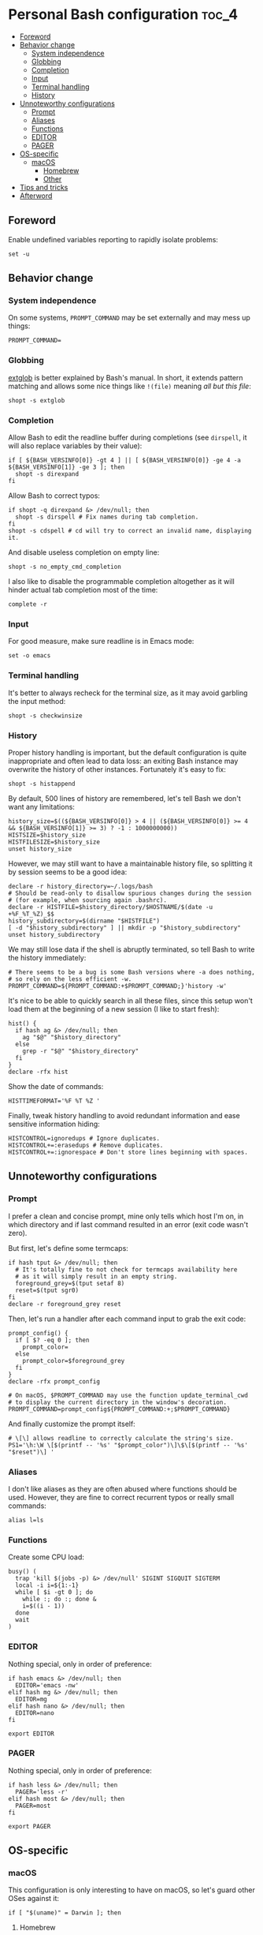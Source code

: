 * Personal Bash configuration :toc_4:
  - [[#foreword][Foreword]]
  - [[#behavior-change][Behavior change]]
    - [[#system-independence][System independence]]
    - [[#globbing][Globbing]]
    - [[#completion][Completion]]
    - [[#input][Input]]
    - [[#terminal-handling][Terminal handling]]
    - [[#history][History]]
  - [[#unnoteworthy-configurations][Unnoteworthy configurations]]
    - [[#prompt][Prompt]]
    - [[#aliases][Aliases]]
    - [[#functions][Functions]]
    - [[#editor][EDITOR]]
    - [[#pager][PAGER]]
  - [[#os-specific][OS-specific]]
    - [[#macos][macOS]]
      - [[#homebrew][Homebrew]]
      - [[#other][Other]]
  - [[#tips-and-tricks][Tips and tricks]]
  - [[#afterword][Afterword]]

** Foreword

Enable undefined variables reporting to rapidly isolate problems:

#+begin_src shell
set -u
#+end_src

** Behavior change

*** System independence

On some systems, =PROMPT_COMMAND= may be set externally and may mess up things:

#+begin_src shell
PROMPT_COMMAND=
#+end_src

*** Globbing

[[https://www.gnu.org/software/bash/manual/html_node/Pattern-Matching.html#Pattern-Matching][extglob]]
is better explained by Bash's manual. In short, it extends pattern matching and
allows some nice things like =!(file)= meaning /all but this file/:

#+begin_src shell
shopt -s extglob
#+end_src

*** Completion

Allow Bash to edit the readline buffer during completions (see =dirspell=, it
will also replace variables by their value):

#+begin_src shell
if [ ${BASH_VERSINFO[0]} -gt 4 ] || [ ${BASH_VERSINFO[0]} -ge 4 -a ${BASH_VERSINFO[1]} -ge 3 ]; then
  shopt -s direxpand
fi
#+end_src

Allow Bash to correct typos:

#+begin_src shell
if shopt -q direxpand &> /dev/null; then
  shopt -s dirspell # Fix names during tab completion.
fi
shopt -s cdspell # cd will try to correct an invalid name, displaying it.
#+end_src

And disable useless completion on empty line:

#+begin_src shell
shopt -s no_empty_cmd_completion
#+end_src

I also like to disable the programmable completion altogether as it will hinder
actual tab completion most of the time:

#+begin_src shell
complete -r
#+end_src

*** Input

For good measure, make sure readline is in Emacs mode:

#+begin_src shell
set -o emacs
#+end_src

*** Terminal handling

It's better to always recheck for the terminal size, as it may avoid garbling
the input method:

#+begin_src shell
shopt -s checkwinsize
#+end_src

*** History

Proper history handling is important, but the default configuration is quite
inappropriate and often lead to data loss: an exiting Bash instance may
overwrite the history of other instances. Fortunately it's easy to fix:

#+begin_src shell
shopt -s histappend
#+end_src

By default, 500 lines of history are remembered, let's tell Bash we don't want
any limitations:

#+begin_src shell
history_size=$((${BASH_VERSINFO[0]} > 4 || (${BASH_VERSINFO[0]} >= 4 && ${BASH_VERSINFO[1]} >= 3) ? -1 : 1000000000))
HISTSIZE=$history_size
HISTFILESIZE=$history_size
unset history_size
#+end_src

However, we may still want to have a maintainable history file, so splitting it
by session seems to be a good idea:

#+begin_src shell
declare -r history_directory=~/.logs/bash
# Should be read-only to disallow spurious changes during the session
# (for example, when sourcing again .bashrc).
declare -r HISTFILE=$history_directory/$HOSTNAME/$(date -u +%F_%T_%Z)_$$
history_subdirectory=$(dirname "$HISTFILE")
[ -d "$history_subdirectory" ] || mkdir -p "$history_subdirectory"
unset history_subdirectory
#+end_src

We may still lose data if the shell is abruptly terminated, so tell Bash to
write the history immediately:

#+begin_src shell
# There seems to be a bug is some Bash versions where -a does nothing,
# so rely on the less efficient -w.
PROMPT_COMMAND=${PROMPT_COMMAND:+$PROMPT_COMMAND;}'history -w'
#+end_src

It's nice to be able to quickly search in all these files, since this setup
won't load them at the beginning of a new session (I like to start fresh):

#+begin_src shell
hist() {
  if hash ag &> /dev/null; then
    ag "$@" "$history_directory"
  else
    grep -r "$@" "$history_directory"
  fi
}
declare -rfx hist
#+end_src

Show the date of commands:

#+begin_src shell
HISTTIMEFORMAT='%F %T %Z '
#+end_src

Finally, tweak history handling to avoid redundant information and ease
sensitive information hiding:

#+begin_src shell
HISTCONTROL=ignoredups # Ignore duplicates.
HISTCONTROL+=:erasedups # Remove duplicates.
HISTCONTROL+=:ignorespace # Don't store lines beginning with spaces.
#+end_src

** Unnoteworthy configurations

*** Prompt

I prefer a clean and concise prompt, mine only tells which host I'm on, in which
directory and if last command resulted in an error (exit code wasn't zero).

But first, let's define some termcaps:

#+begin_src shell
if hash tput &> /dev/null; then
  # It's totally fine to not check for termcaps availability here
  # as it will simply result in an empty string.
  foreground_grey=$(tput setaf 8)
  reset=$(tput sgr0)
fi
declare -r foreground_grey reset
#+end_src

Then, let's run a handler after each command input to grab the exit code:

#+begin_src shell
prompt_config() {
  if [ $? -eq 0 ]; then
    prompt_color=
  else
    prompt_color=$foreground_grey
  fi
}
declare -rfx prompt_config

# On macOS, $PROMPT_COMMAND may use the function update_terminal_cwd
# to display the current directory in the window's decoration.
PROMPT_COMMAND=prompt_config${PROMPT_COMMAND:+;$PROMPT_COMMAND}
#+end_src

And finally customize the prompt itself:

#+begin_src shell
# \[\] allows readline to correctly calculate the string's size.
PS1='\h:\W \[$(printf -- '%s' "$prompt_color")\]\$\[$(printf -- '%s' "$reset")\] '
#+end_src

*** Aliases

I don't like aliases as they are often abused where functions should be used.
However, they are fine to correct recurrent typos or really small commands:

#+begin_src shell
alias l=ls
#+end_src

*** Functions

Create some CPU load:

#+begin_src shell
busy() (
  trap 'kill $(jobs -p) &> /dev/null' SIGINT SIGQUIT SIGTERM
  local -i i=${1:-1}
  while [ $i -gt 0 ]; do
    while :; do :; done &
    i=$((i - 1))
  done
  wait
)
#+end_src

*** EDITOR

Nothing special, only in order of preference:

#+begin_src shell
if hash emacs &> /dev/null; then
  EDITOR='emacs -nw'
elif hash mg &> /dev/null; then
  EDITOR=mg
elif hash nano &> /dev/null; then
  EDITOR=nano
fi

export EDITOR
#+end_src

*** PAGER

Nothing special, only in order of preference:

#+begin_src shell
if hash less &> /dev/null; then
  PAGER='less -r'
elif hash most &> /dev/null; then
  PAGER=most
fi

export PAGER
#+end_src

** OS-specific

*** macOS

This configuration is only interesting to have on macOS, so let's guard other
OSes against it:

#+begin_src shell
if [ "$(uname)" = Darwin ]; then
#+end_src

**** Homebrew

First things first, let's opt-out of [[https://brew.sh/][Homebrew]] analytics...

#+begin_src shell
  export HOMEBREW_NO_ANALYTICS=1
#+end_src

I also prefer to not install applications system-wide:

#+begin_src shell
  export HOMEBREW_CASK_OPTS='--appdir=~/Applications'
#+end_src

And since Homebrew has trouble in virtual environments, let's deactivate them
when invoked:

#+begin_src shell
  brew() {
    [ -n "$VIRTUAL_ENV" ] && deactivate
    command brew "$@"
  }
  declare -rfx brew
#+end_src

**** Other

Finally, make macOS's environment be sane when SSH'ing to other OSes:

#+begin_src shell
  export LC_ALL=en_US.UTF-8
#+end_src

#+begin_src shell
fi
#+end_src

** Tips and tricks

- did you know about =CDPATH=?

** Afterword

Unfortunately, many scripts don't properly use parameter expansion, so revert
what we did in the [[#foreword][foreword]] (and for the day-to-day CLI usage, it
may be a bit too verbose):

#+begin_src shell
set +u
#+end_src
